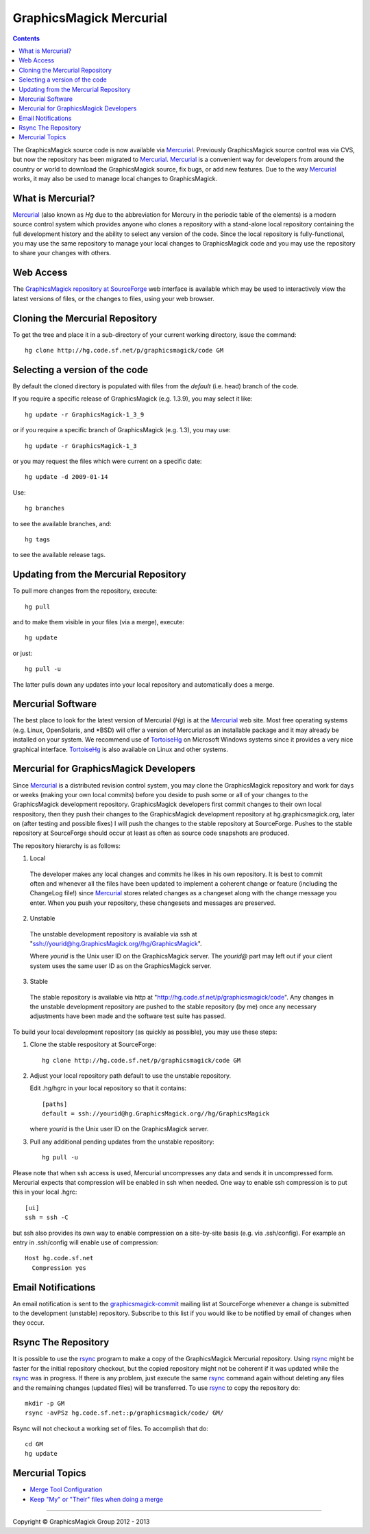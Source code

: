 .. -*- mode: rst -*-
.. This text is in reStucturedText format, so it may look a bit odd.
.. See http://docutils.sourceforge.net/rst.html for details.

=======================================
GraphicsMagick Mercurial
=======================================

.. meta::
   :description: GraphicsMagick is a robust collection of tools and libraries to read,
                 write, and manipulate an image in any of the more popular
                 image formats including GIF, JPEG, PNG, PDF, and Photo CD.
                 With GraphicsMagick you can create GIFs dynamically making it
                 suitable for Web applications.  You can also resize, rotate,
                 sharpen, color reduce, or add special effects to an image and
                 save your completed work in the same or differing image format.

   :keywords: GraphicsMagick, Image Magick, Image Magic, PerlMagick, Perl Magick,
              Perl Magic, CineMagick, PixelMagick, Pixel Magic, WebMagick,
              Web Magic, visualization, image processing, software development,
              simulation, image, software, AniMagick, Animagic,  Magick++

.. _Mercurial : http://mercurial.selenic.com/
.. _TortoiseHg : http://tortoisehg.bitbucket.org/
.. _`GraphicsMagick repository at SourceForge` : http://sourceforge.net/p/graphicsmagick/code/

.. contents::

The GraphicsMagick source code is now available via Mercurial_.
Previously GraphicsMagick source control was via CVS, but now the
repository has been migrated to Mercurial_.  Mercurial_ is a
convenient way for developers from around the country or world to
download the GraphicsMagick source, fix bugs, or add new features.
Due to the way Mercurial_ works, it may also be used to manage local
changes to GraphicsMagick.

What is Mercurial?
==================

Mercurial_ (also known as `Hg` due to the abbreviation for Mercury in
the periodic table of the elements) is a modern source control system
which provides anyone who clones a repository with a stand-alone local
repository containing the full development history and the ability to
select any version of the code.  Since the local repository is
fully-functional, you may use the same repository to manage your local
changes to GraphicsMagick code and you may use the repository to share
your changes with others.

Web Access
=============

The `GraphicsMagick repository at SourceForge`_ web interface is
available which may be used to interactively view the latest versions
of files, or the changes to files, using your web browser.

Cloning the Mercurial Repository
==================================

To get the tree and place it in a sub-directory of your current working
directory, issue the command::

  hg clone http://hg.code.sf.net/p/graphicsmagick/code GM

Selecting a version of the code
========================================

By default the cloned directory is populated with files from the
`default` (i.e. head) branch of the code.

If you require a specific release of GraphicsMagick (e.g. 1.3.9), you may select it like::

  hg update -r GraphicsMagick-1_3_9

or if you require a specific branch of GraphicsMagick (e.g. 1.3), you may use::

  hg update -r GraphicsMagick-1_3

or you may request the files which were current on a specific date::

  hg update -d 2009-01-14

Use::

  hg branches

to see the available branches, and::

  hg tags

to see the available release tags.

Updating from the Mercurial Repository
========================================

To pull more changes from the repository, execute::

  hg pull

and to make them visible in your files (via a merge), execute::

  hg update

or just::

  hg pull -u

The latter pulls down any updates into your local repository and
automatically does a merge.

Mercurial Software
==================

The best place to look for the latest version of Mercurial (`Hg`) is
at the Mercurial_ web site.  Most free operating systems (e.g. Linux,
OpenSolaris, and \*BSD) will offer a version of Mercurial as an
installable package and it may already be installed on your system.
We recommend use of TortoiseHg_ on Microsoft Windows systems since it
provides a very nice graphical interface.  TortoiseHg_ is also
available on Linux and other systems.

Mercurial for GraphicsMagick Developers
========================================

Since Mercurial_ is a distributed revision control system, you may
clone the GraphicsMagick repository and work for days or weeks (making
your own local commits) before you deside to push some or all of your
changes to the GraphicsMagick development repository.  GraphicsMagick
developers first commit changes to their own local respository, then
they push their changes to the GraphicsMagick development repository
at hg.graphicsmagick.org, later on (after testing and possible fixes)
I will push the changes to the stable repository at SourceForge.
Pushes to the stable repository at SourceForge should occur at least
as often as source code snapshots are produced.

The repository hierarchy is as follows:

1. Local

  The developer makes any local changes and commits he likes in his
  own repository.  It is best to commit often and whenever all the
  files have been updated to implement a coherent change or feature
  (including the ChangeLog file!) since Mercurial_ stores related
  changes as a changeset along with the change message you enter.
  When you push your repository, these changesets and messages are
  preserved.

2. Unstable

  The unstable development repository is available via ssh at
  "ssh://yourid@hg.GraphicsMagick.org//hg/GraphicsMagick".

  Where `yourid` is the Unix user ID on the GraphicsMagick server.
  The `yourid@` part may left out if your client system uses the same
  user ID as on the GraphicsMagick server.

3. Stable

  The stable repository is available via http at
  "http://hg.code.sf.net/p/graphicsmagick/code".
  Any changes in the unstable development repository are pushed to
  the stable repository (by me) once any necessary adjustments have
  been made and the software test suite has passed.

To build your local development repository (as quickly as possible),
you may use these steps:

1. Clone the stable respository at SourceForge::

     hg clone http://hg.code.sf.net/p/graphicsmagick/code GM

2. Adjust your local repository path default to use the unstable repository.

   Edit .hg/hgrc in your local repository so that it contains::

     [paths]
     default = ssh://yourid@hg.GraphicsMagick.org//hg/GraphicsMagick

   where `yourid` is the Unix user ID on the GraphicsMagick server.

3. Pull any additional pending updates from the unstable repository::

     hg pull -u

Please note that when ssh access is used, Mercurial uncompresses any
data and sends it in uncompressed form.  Mercurial expects that
compression will be enabled in ssh when needed.  One way to enable ssh
compression is to put this in your local .hgrc::

  [ui]
  ssh = ssh -C

but ssh also provides its own way to enable compression on a
site-by-site basis (e.g. via .ssh/config).  For example an entry in
.ssh/config will enable use of compression::

  Host hg.code.sf.net
    Compression yes

Email Notifications
===================

.. _`graphicsmagick-commit` : https://lists.sourceforge.net/lists/listinfo/graphicsmagick-commit

An email notification is sent to the `graphicsmagick-commit`_ mailing
list at SourceForge whenever a change is submitted to the development
(unstable) repository.  Subscribe to this list if you would like to be
notified by email of changes when they occur.

Rsync The Repository
====================

.. _rsync : http://rsync.samba.org/

It is possible to use the rsync_ program to make a copy of the
GraphicsMagick Mercurial repository.  Using rsync_ might be faster for
the initial repository checkout, but the copied repository might not
be coherent if it was updated while the rsync_ was in progress.  If
there is any problem, just execute the same rsync_ command again
without deleting any files and the remaining changes (updated files)
will be transferred.  To use rsync_ to copy the repository do::

  mkdir -p GM
  rsync -avPSz hg.code.sf.net::p/graphicsmagick/code/ GM/

Rsync will not checkout a working set of files.  To accomplish that
do::

  cd GM
  hg update

Mercurial Topics
====================

* `Merge Tool Configuration <http://mercurial.selenic.com/wiki/MergeToolConfiguration>`_
* `Keep "My" or "Their" files when doing a merge <http://mercurial.selenic.com/wiki/TipsAndTricks#mergemineortheir>`_


--------------------------------------------------------------------------

.. |copy|   unicode:: U+000A9 .. COPYRIGHT SIGN

Copyright |copy| GraphicsMagick Group 2012 - 2013
